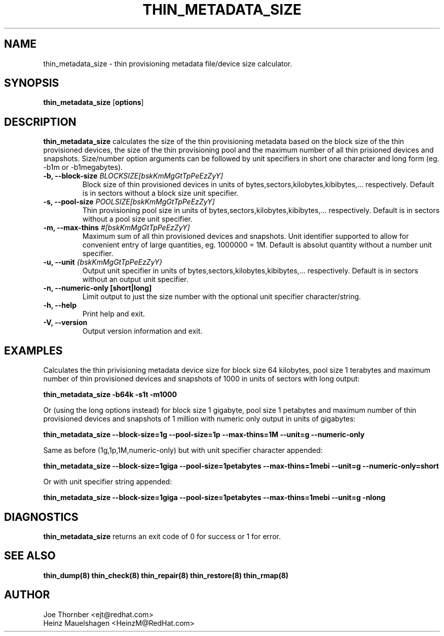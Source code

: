 .TH THIN_METADATA_SIZE 8 "Thin Provisioning Tools" "Red Hat, Inc." \" -*- nroff -*-
.SH NAME
thin_metadata_size \- thin provisioning metadata file/device size calculator.

.SH SYNOPSIS
.B thin_metadata_size
.RB [ options ]

.SH DESCRIPTION
.B thin_metadata_size
calculates the size of the thin provisioning metadata based on the block size
of the thin provisioned devices, the size of the thin provisioning pool and
the maximum number of all thin prisioned devices and snapshots. Size/number
option arguments can be followed by unit specifiers in short one character
and long form (eg. -b1m or -b1megabytes).

.IP "\fB\-b, \-\-block-size\fP \fIBLOCKSIZE[bskKmMgGtTpPeEzZyY]\fP"
Block size of thin provisioned devices in units of bytes,sectors,kilobytes,kibibytes,... respectively.
Default is in sectors without a block size unit specifier.

.IP "\fB\-s, \-\-pool-size\fP \fIPOOLSIZE[bskKmMgGtTpPeEzZyY]\fP"
Thin provisioning pool size in units of bytes,sectors,kilobytes,kibibytes,... respectively.
Default is in sectors without a pool size unit specifier.

.IP "\fB\-m, \-\-max-thins\fP \fI#[bskKmMgGtTpPeEzZyY]\fP"
Maximum sum of all thin provisioned devices and snapshots.
Unit identifier supported to allow for convenient entry of large quantities, eg. 1000000 = 1M.
Default is absolut quantity without a number unit specifier.

.IP "\fB\-u, \-\-unit\fP \fI{bskKmMgGtTpPeEzZyY}\fP"
Output unit specifier in units of bytes,sectors,kilobytes,kibibytes,... respectively.
Default is in sectors without an output unit specifier.

.IP "\fB\-n, \-\-numeric-only [short|long]\fP"
Limit output to just the size number with the optional unit specifier character/string.

.IP "\fB\-h, \-\-help\fP"
Print help and exit.

.IP "\fB\-V, \-\-version\fP"
Output version information and exit.

.SH EXAMPLES
Calculates the thin privisioning metadata device size for block size 64 kilobytes,
pool size 1 terabytes and maximum number of thin provisioned devices and snapshots of 1000
in units of sectors with long output:
.sp
.B thin_metadata_size -b64k -s1t -m1000

Or (using the long options instead) for block size 1 gigabyte, pool size 1 petabytes and maximum number of thin provisioned devices
and snapshots of 1 million with numeric only output in units of gigabytes:
.sp
.B thin_metadata_size --block-size=1g --pool-size=1p --max-thins=1M --unit=g --numeric-only

Same as before (1g,1p,1M,numeric-only) but with unit specifier character appended:
.sp
.B thin_metadata_size --block-size=1giga --pool-size=1petabytes --max-thins=1mebi --unit=g --numeric-only=short

Or with unit specifier string appended:
.sp
.B thin_metadata_size --block-size=1giga --pool-size=1petabytes --max-thins=1mebi --unit=g -nlong

.SH DIAGNOSTICS
.B thin_metadata_size
returns an exit code of 0 for success or 1 for error.

.SH SEE ALSO
.B thin_dump(8)
.B thin_check(8)
.B thin_repair(8)
.B thin_restore(8)
.B thin_rmap(8)

.SH AUTHOR
Joe Thornber <ejt@redhat.com>
.br
Heinz Mauelshagen <HeinzM@RedHat.com>
